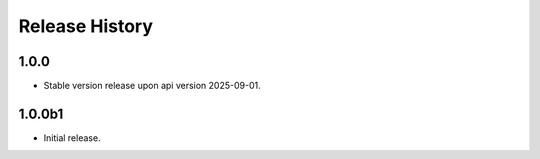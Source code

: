 .. :changelog:

Release History
===============

1.0.0
++++++
* Stable version release upon api version 2025-09-01.

1.0.0b1
++++++
* Initial release.